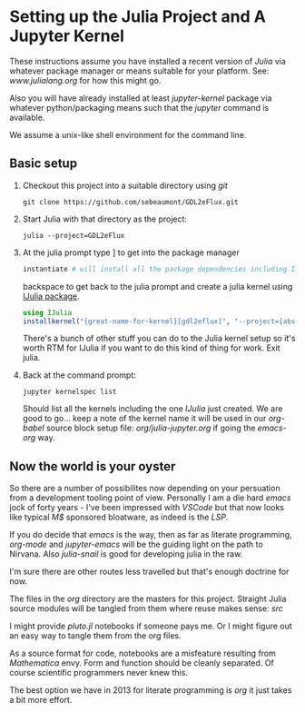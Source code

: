 * Setting up the Julia Project and A Jupyter Kernel

These instructions assume you have installed a recent version of
/Julia/ via whatever package manager or means suitable for your
platform. See: [[www.julialang.org]] for how this might go.

Also you will have already installed at least /jupyter-kernel/ package via
whatever python/packaging means such that the /jupyter/ command is
available.

We assume a unix-like shell environment for the command line.  

** Basic setup

0. Checkout this project into a suitable directory using /git/
   #+begin_src
   git clone https://github.com/sebeaumont/GDL2eFlux.git
   #+end_src
   
1. Start Julia with that directory as the project:
   #+begin_src
   julia --project=GDL2eFlux
   #+end_src

2. At the julia prompt type ] to get into the package manager
   #+begin_src julia
   instantiate # will install all the package dependencies including IJulia
   #+end_src
   backspace to get back to the julia prompt and create a julia kernel
   using [[https://julialang.github.io/IJulia.jl/stable/][IJulia package]].
   #+begin_src julia
   using IJulia
   installkernel("{great-name-for-kernel}[gdl2eflux]", "--project={absolute-path to the directory[GDL2eFlux]}")
   #+end_src
   There's a bunch of other stuff you can do to the Julia kernel setup
   so it's worth RTM for IJulia if you want to do this kind of thing
   for work. Exit julia.

3. Back at the command prompt:
   #+begin_src
   jupyter kernelspec list
   #+end_src
   Should list all the kernels including the one /IJulia/ just created. We
   are good to go... keep a note of the kernel name it will be used in
   our /org-babel/ source block setup file: [[org/julia-jupyter.org]] if
   going the /emacs-org/ way. 

** Now the world is your oyster

So there are a number of possibilites now depending on your persuation
from a development tooling point of view. Personally I am a die hard
/emacs/ jock of forty years - I've been impressed with /VSCode/ but
that now looks like typical /M$/ sponsored bloatware, as indeed is the
/LSP/.

If you do decide that /emacs/ is the way, then as far as literate
programming, /org-mode/ and /jupyter-emacs/ will be the guiding
light on the path to Nirvana. Also /julia-snail/ is good for
developing julia in the raw.

I'm sure there are other routes less travelled but that's enough
doctrine for now.

The files in the /org/ directory are the masters for this
project. Straight Julia source modules will be tangled from them where
reuse makes sense: /src/

I might provide /pluto.jl/ notebooks if someone pays me. Or I might
figure out an easy way to tangle them from the org files.

As a source format for code, notebooks are a misfeature resulting from
/Mathematica/ envy. Form and function should be cleanly separated. Of
course scientific programmers never knew this.

The best option we have in 2013 for literate programming is /org/ it just
takes a bit more effort.

